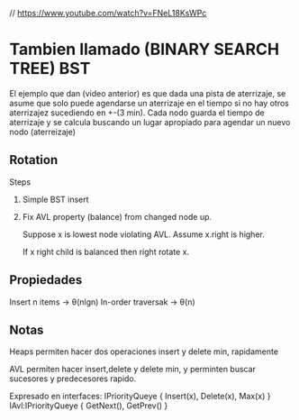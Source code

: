 // https://www.youtube.com/watch?v=FNeL18KsWPc
* Tambien llamado (BINARY SEARCH TREE) BST

  El ejemplo que dan (video anterior) es que
  dada una pista de aterrizaje, se asume que solo puede
  agendarse un aterrizaje en el tiempo si no hay 
  otros aterrizajez sucediendo en +-(3 min).
  Cada nodo guarda el tiempo de aterrizaje y se calcula
  buscando un lugar apropiado para agendar un nuevo nodo (aterreizaje)
 

** Rotation
   Steps

   1. Simple BST insert
   2. Fix AVL property (balance)
      from changed node up.

      Suppose x is lowest node violating AVL.
      Assume x.right is higher.
 
      If x right child is balanced then
      right rotate x.


** Propiedades
   Insert n items -> θ(nlgn)
   In-order traversak -> θ(n)

** Notas
   Heaps permiten hacer dos operaciones
   insert y delete min, rapidamente

   AVL permiten hacer insert,delete y delete min,
   y perminten buscar sucesores y predecesores rapido. 

   Expresado en interfaces:
   IPriorityQueye { Insert(x), Delete(x), Max(x) }
   IAvl:IPriorityQueye { GetNext(), GetPrev() }
